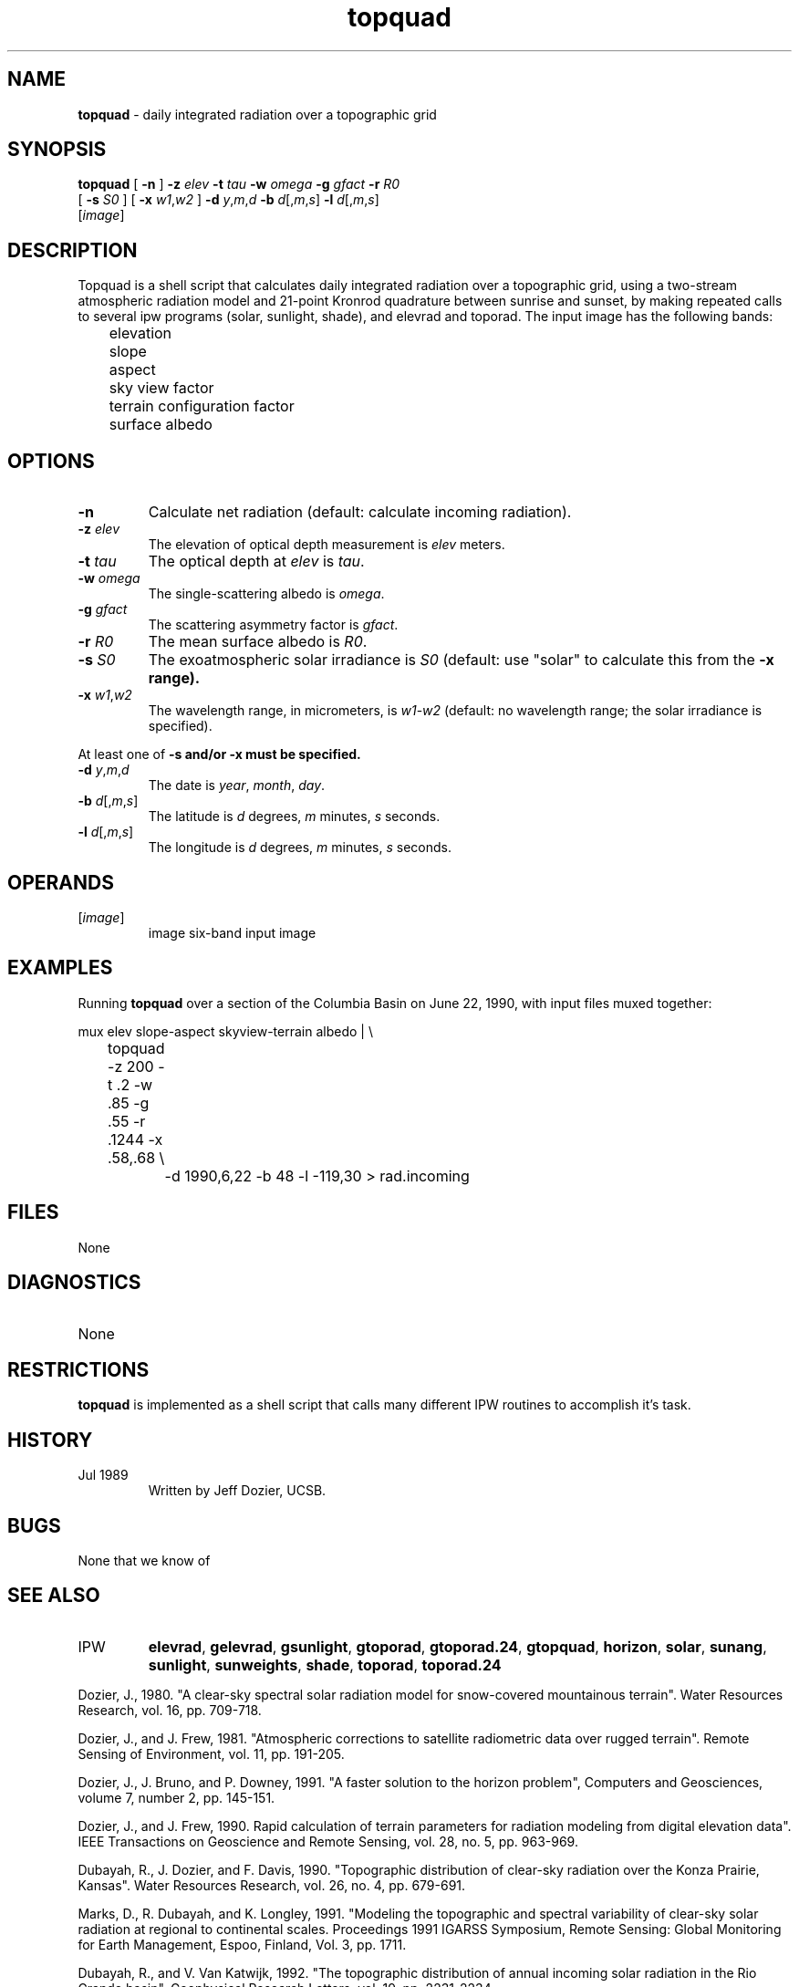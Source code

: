 .TH "topquad" "1" "5 November 2015" "IPW v2" "IPW User Commands"
.SH NAME
.PP
\fBtopquad\fP - daily integrated radiation over a topographic grid
.SH SYNOPSIS
.sp
.nf
.ft CR
\fBtopquad\fP [ \fB-n\fP ] \fB-z\fP \fIelev\fP \fB-t\fP \fItau\fP \fB-w\fP \fIomega\fP \fB-g\fP \fIgfact\fP \fB-r\fP \fIR0\fP
      [ \fB-s\fP \fIS0\fP ] [ \fB-x\fP \fIw1\fP,\fIw2\fP ] \fB-d\fP \fIy\fP,\fIm\fP,\fId\fP \fB-b\fP \fId\fP[,\fIm\fP,\fIs\fP] \fB-l\fP \fId\fP[,\fIm\fP,\fIs\fP]
      [\fIimage\fP]
.ft R
.fi
.SH DESCRIPTION
.PP
Topquad is a shell script that calculates daily integrated radiation
over a topographic grid, using a two-stream atmospheric radiation model
and 21-point Kronrod quadrature between sunrise and sunset, by making
repeated calls to several ipw programs (solar, sunlight, shade), and
elevrad and toporad.  The input image has the following bands:
.sp
.nf
.ft CR
	elevation
	slope
	aspect
	sky view factor
	terrain configuration factor
	surface albedo
.ft R
.fi
.SH OPTIONS
.TP
\fB-n\fP
Calculate net radiation (default: calculate incoming
radiation).
.sp
.TP
\fB-z\fP \fIelev\fP
The elevation of optical depth measurement is \fIelev\fP meters.
.sp
.TP
\fB-t\fP \fItau\fP
The optical depth at \fIelev\fP is \fItau\fP.
.sp
.TP
\fB-w\fP \fIomega\fP
The single-scattering albedo is \fIomega\fP.
.sp
.TP
\fB-g\fP \fIgfact\fP
The scattering asymmetry factor is \fIgfact\fP.
.sp
.TP
\fB-r\fP \fIR0\fP
The mean surface albedo is \fIR0\fP.
.sp
.TP
\fB-s\fP \fIS0\fP
The exoatmospheric solar irradiance is \fIS0\fP (default: use
"solar" to calculate this from the \fB-x range).
.sp
.TP
\fB-x\fP \fIw1\fP,\fIw2\fP
The wavelength range, in micrometers, is \fIw1\fP-\fIw2\fP (default:
no wavelength range; the solar irradiance is specified).
.PP
At least one of \fB-s and/or \fB-x must be specified.
.TP
\fB-d\fP \fIy\fP,\fIm\fP,\fId\fP
The date is \fIyear\fP, \fImonth\fP, \fIday\fP.
.sp
.TP
\fB-b\fP \fId\fP[,\fIm\fP,\fIs\fP]
The latitude is \fId\fP degrees, \fIm\fP minutes, \fIs\fP seconds.
.sp
.TP
\fB-l\fP \fId\fP[,\fIm\fP,\fIs\fP]
The longitude is \fId\fP degrees, \fIm\fP minutes, \fIs\fP seconds.
.SH OPERANDS
.TP
[\fIimage\fP]
	image	six-band input image
.sp
.SH EXAMPLES
.PP
Running \fBtopquad\fP over a section of the Columbia Basin on June 22, 1990,
with input files muxed together:
.sp
.nf
.ft CR
	mux elev slope-aspect skyview-terrain albedo |  \\
	topquad -z 200 -t .2 -w .85 -g .55 -r .1244 -x .58,.68  \\
		-d 1990,6,22 -b 48 -l -119,30  > rad.incoming
.ft R
.fi
.SH FILES
.sp
.nf
.ft CR
     None
.ft R
.fi
.SH DIAGNOSTICS
.sp
.TP
None
.SH RESTRICTIONS
.PP
\fBtopquad\fP is implemented as a shell script that calls many different
IPW routines to accomplish it's task.
.SH HISTORY
.TP
Jul 1989
	Written by Jeff Dozier, UCSB.
.SH BUGS
.PP
None that we know of
.SH SEE ALSO
.TP
IPW
	\fBelevrad\fP,
\fBgelevrad\fP,
\fBgsunlight\fP,
\fBgtoporad\fP,
\fBgtoporad.24\fP,
\fBgtopquad\fP,
	\fBhorizon\fP,
\fBsolar\fP,
\fBsunang\fP,
\fBsunlight\fP,
\fBsunweights\fP,
\fBshade\fP,
\fBtoporad\fP,
	\fBtoporad.24\fP
.PP
Dozier, J., 1980.  "A clear-sky spectral solar radiation model for
	snow-covered mountainous terrain".  Water Resources Research,
	vol. 16, pp. 709-718.
.PP
Dozier, J., and J. Frew, 1981.  "Atmospheric corrections to satellite
	radiometric data over rugged terrain".  Remote Sensing of
	Environment, vol. 11, pp. 191-205.
.PP
Dozier, J., J. Bruno, and P. Downey, 1991.  "A faster solution to the
	horizon problem", Computers and Geosciences, volume 7,
	number 2, pp. 145-151.
.PP
Dozier, J., and J. Frew, 1990.  Rapid calculation of terrain parameters
	for radiation modeling from digital elevation data". IEEE
	Transactions on Geoscience and Remote Sensing, vol. 28, no. 5,
	pp. 963-969.
.PP
Dubayah, R., J. Dozier, and F. Davis, 1990.  "Topographic distribution
	of clear-sky radiation over the Konza Prairie, Kansas".  Water
	Resources Research, vol. 26, no. 4, pp. 679-691.
.PP
Marks, D., R. Dubayah, and K. Longley, 1991.  "Modeling the topographic
	and spectral variability of clear-sky solar radiation at regional
	to continental scales.  Proceedings 1991 IGARSS Symposium,
	Remote Sensing:  Global Monitoring for Earth Management, Espoo,
	Finland, Vol. 3, pp. 1711.
.PP
Dubayah, R., and V. Van Katwijk, 1992.  "The topographic distribution
	of annual incoming solar radiation in the Rio Grande basin".
	Geophysical Research Letters, vol. 19, pp. 2231-2234.
.PP
Dubayah, R., 1994.  "Modeling a solar radiation topoclimatology for the
	Rio Grande River Basin".  Journal of Vegetation Science, vol. 5,
	pp. 627-640.
